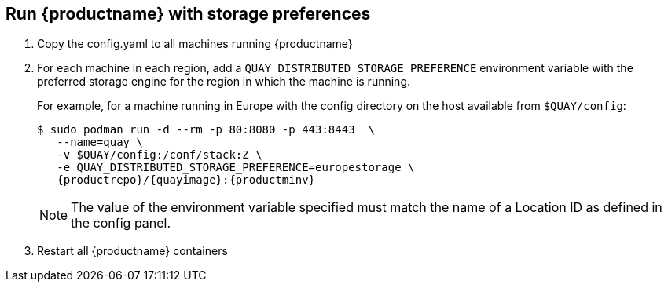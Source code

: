 [[georepl-deploy-standalone]]
== Run {productname} with storage preferences

.  Copy the config.yaml to all machines running {productname}

.  For each machine in each region, add a
`QUAY_DISTRIBUTED_STORAGE_PREFERENCE` environment variable with the
preferred storage engine for the region in which the machine is running.
+
For example, for a machine running in Europe with the config
directory on the host available from `$QUAY/config`:
+
[subs="verbatim,attributes"]
....
$ sudo podman run -d --rm -p 80:8080 -p 443:8443  \
   --name=quay \
   -v $QUAY/config:/conf/stack:Z \
   -e QUAY_DISTRIBUTED_STORAGE_PREFERENCE=europestorage \
   {productrepo}/{quayimage}:{productminv}
....
+
[NOTE]
====
The value of the environment variable specified must match the
name of a Location ID as defined in the config panel.
====

.  Restart all {productname} containers

